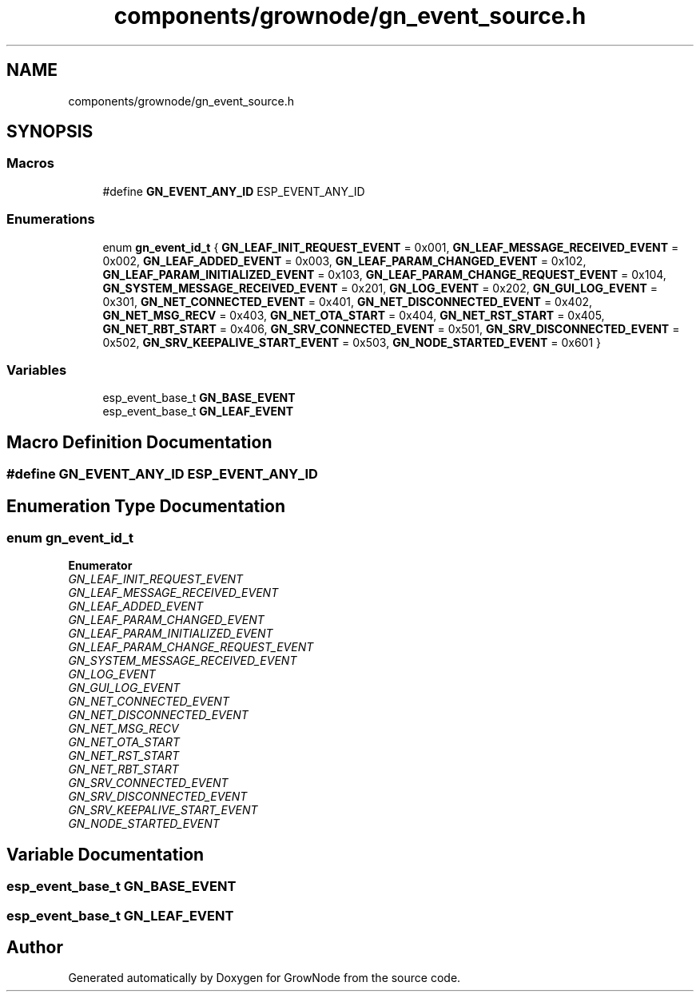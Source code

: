 .TH "components/grownode/gn_event_source.h" 3 "Thu Dec 30 2021" "GrowNode" \" -*- nroff -*-
.ad l
.nh
.SH NAME
components/grownode/gn_event_source.h
.SH SYNOPSIS
.br
.PP
.SS "Macros"

.in +1c
.ti -1c
.RI "#define \fBGN_EVENT_ANY_ID\fP   ESP_EVENT_ANY_ID"
.br
.in -1c
.SS "Enumerations"

.in +1c
.ti -1c
.RI "enum \fBgn_event_id_t\fP { \fBGN_LEAF_INIT_REQUEST_EVENT\fP = 0x001, \fBGN_LEAF_MESSAGE_RECEIVED_EVENT\fP = 0x002, \fBGN_LEAF_ADDED_EVENT\fP = 0x003, \fBGN_LEAF_PARAM_CHANGED_EVENT\fP = 0x102, \fBGN_LEAF_PARAM_INITIALIZED_EVENT\fP = 0x103, \fBGN_LEAF_PARAM_CHANGE_REQUEST_EVENT\fP = 0x104, \fBGN_SYSTEM_MESSAGE_RECEIVED_EVENT\fP = 0x201, \fBGN_LOG_EVENT\fP = 0x202, \fBGN_GUI_LOG_EVENT\fP = 0x301, \fBGN_NET_CONNECTED_EVENT\fP = 0x401, \fBGN_NET_DISCONNECTED_EVENT\fP = 0x402, \fBGN_NET_MSG_RECV\fP = 0x403, \fBGN_NET_OTA_START\fP = 0x404, \fBGN_NET_RST_START\fP = 0x405, \fBGN_NET_RBT_START\fP = 0x406, \fBGN_SRV_CONNECTED_EVENT\fP = 0x501, \fBGN_SRV_DISCONNECTED_EVENT\fP = 0x502, \fBGN_SRV_KEEPALIVE_START_EVENT\fP = 0x503, \fBGN_NODE_STARTED_EVENT\fP = 0x601 }"
.br
.in -1c
.SS "Variables"

.in +1c
.ti -1c
.RI "esp_event_base_t \fBGN_BASE_EVENT\fP"
.br
.ti -1c
.RI "esp_event_base_t \fBGN_LEAF_EVENT\fP"
.br
.in -1c
.SH "Macro Definition Documentation"
.PP 
.SS "#define GN_EVENT_ANY_ID   ESP_EVENT_ANY_ID"

.SH "Enumeration Type Documentation"
.PP 
.SS "enum \fBgn_event_id_t\fP"

.PP
\fBEnumerator\fP
.in +1c
.TP
\fB\fIGN_LEAF_INIT_REQUEST_EVENT \fP\fP
.TP
\fB\fIGN_LEAF_MESSAGE_RECEIVED_EVENT \fP\fP
.TP
\fB\fIGN_LEAF_ADDED_EVENT \fP\fP
.TP
\fB\fIGN_LEAF_PARAM_CHANGED_EVENT \fP\fP
.TP
\fB\fIGN_LEAF_PARAM_INITIALIZED_EVENT \fP\fP
.TP
\fB\fIGN_LEAF_PARAM_CHANGE_REQUEST_EVENT \fP\fP
.TP
\fB\fIGN_SYSTEM_MESSAGE_RECEIVED_EVENT \fP\fP
.TP
\fB\fIGN_LOG_EVENT \fP\fP
.TP
\fB\fIGN_GUI_LOG_EVENT \fP\fP
.TP
\fB\fIGN_NET_CONNECTED_EVENT \fP\fP
.TP
\fB\fIGN_NET_DISCONNECTED_EVENT \fP\fP
.TP
\fB\fIGN_NET_MSG_RECV \fP\fP
.TP
\fB\fIGN_NET_OTA_START \fP\fP
.TP
\fB\fIGN_NET_RST_START \fP\fP
.TP
\fB\fIGN_NET_RBT_START \fP\fP
.TP
\fB\fIGN_SRV_CONNECTED_EVENT \fP\fP
.TP
\fB\fIGN_SRV_DISCONNECTED_EVENT \fP\fP
.TP
\fB\fIGN_SRV_KEEPALIVE_START_EVENT \fP\fP
.TP
\fB\fIGN_NODE_STARTED_EVENT \fP\fP
.SH "Variable Documentation"
.PP 
.SS "esp_event_base_t GN_BASE_EVENT"

.SS "esp_event_base_t GN_LEAF_EVENT"

.SH "Author"
.PP 
Generated automatically by Doxygen for GrowNode from the source code\&.
